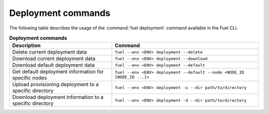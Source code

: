 .. _cli-deploy:

===================
Deployment commands
===================

The following table describes the usage of the :command:`fuel deployment`
command available in the Fuel CLI.

.. list-table:: **Deployment commands**
   :widths: 7 10
   :header-rows: 1

   * - Description
     - Command
   * - Delete current deployment data
     - ``fuel --env <ENV> deployment --delete``
   * - Download current deployment data
     - ``fuel --env <ENV> deployment --download``
   * - Download default deployment data
     - ``fuel --env <ENV> deployment --default``
   * - Get default deployment information for specific nodes
     - ``fuel --env <ENV> deployment --default --node <NODE_ID [NODE_ID ...]>``
   * - Upload provisioning deployment to a specific directory
     - ``fuel --env <ENV> deployment -u --dir path/to/directory``
   * - Download deployment information to a specific directory
     - ``fuel --env <ENV> deployment -d --dir path/to/directory``


